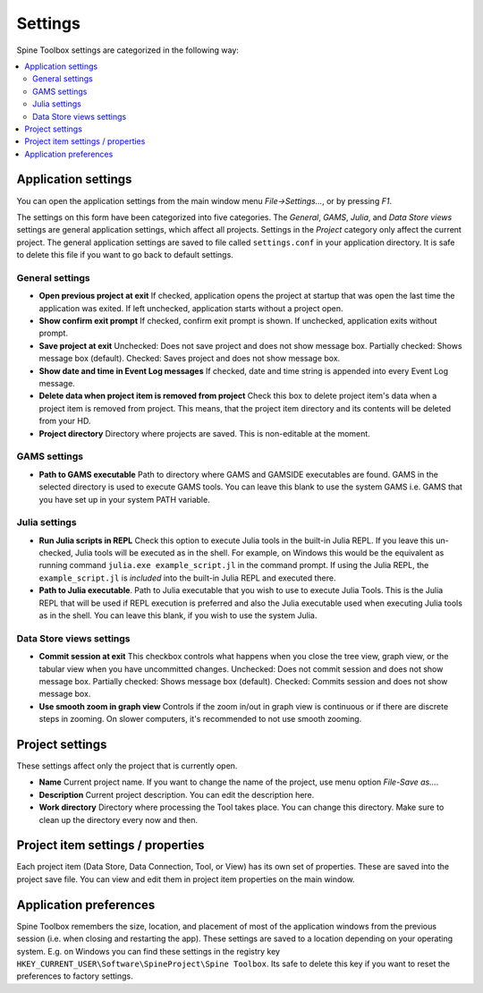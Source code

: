 .. Settings form documentation
   Created 14.1.2019

********
Settings
********

Spine Toolbox settings are categorized in the following way:

.. contents::
    :local:

Application settings
--------------------

You can open the application settings from the main window menu `File->Settings...`, or by pressing `F1`.

.. image:: img/settings_form.png
   :align: center

The settings on this form have been categorized into five categories. The *General*, *GAMS*, *Julia*, and
*Data Store views* settings are general application settings, which affect all projects. Settings in the
*Project* category only affect the current project. The general application settings are saved to file called
``settings.conf`` in your application directory. It is safe to delete this file if you want to go back to default
settings.

General settings
================

- **Open previous project at exit** If checked, application opens the project at startup that was open the last
  time the application was exited. If left unchecked, application starts without a project open.
- **Show confirm exit prompt** If checked, confirm exit prompt is shown. If unchecked, application exits
  without prompt.
- **Save project at exit** Unchecked: Does not save project and does not show message box. Partially checked:
  Shows message box (default). Checked: Saves project and does not show message box.
- **Show date and time in Event Log messages** If checked, date and time string is appended into every Event
  Log message.
- **Delete data when project item is removed from project** Check this box to delete project item's data when
  a project item is removed from project. This means, that the project item directory and its contents will be
  deleted from your HD.
- **Project directory** Directory where projects are saved. This is non-editable at the moment.

GAMS settings
=============
- **Path to GAMS executable** Path to directory where GAMS and GAMSIDE executables are found. GAMS in the
  selected directory is used to execute GAMS tools. You can leave this blank to use the system GAMS i.e. GAMS
  that you have set up in your system PATH variable.

Julia settings
==============
- **Run Julia scripts in REPL** Check this option to execute Julia tools in the built-in Julia REPL. If you leave
  this un-checked, Julia tools will be executed as in the shell. For example, on Windows this would be the
  equivalent as running command ``julia.exe example_script.jl`` in the command prompt. If using the Julia REPL,
  the ``example_script.jl`` is *included* into the built-in Julia REPL and executed there.
- **Path to Julia executable**. Path to Julia executable that you wish to use to execute Julia Tools. This is the
  Julia REPL that will be used if REPL execution is preferred and also the Julia executable used when executing
  Julia tools as in the shell. You can leave this blank, if you wish to use the system Julia.

Data Store views settings
=========================
- **Commit session at exit** This checkbox controls what happens when you close the tree view, graph view,
  or the tabular view when you have uncommitted changes. Unchecked: Does not commit session and does not show
  message box. Partially checked: Shows message box (default). Checked: Commits session and does not show
  message box.
- **Use smooth zoom in graph view** Controls if the zoom in/out in graph view is continuous or if there are
  discrete steps in zooming. On slower computers, it's recommended to not use smooth zooming.

Project settings
----------------
These settings affect only the project that is currently open.

- **Name** Current project name. If you want to change the name of the project, use menu option `File-Save as...`.
- **Description** Current project description. You can edit the description here.
- **Work directory** Directory where processing the Tool takes place. You can change this directory. Make sure to
  clean up the directory every now and then.

Project item settings / properties
----------------------------------
Each project item (Data Store, Data Connection, Tool, or View) has its own set of properties. These are saved
into the project save file. You can view and edit them in project item properties on the main window.

Application preferences
-----------------------
Spine Toolbox remembers the size, location, and placement of most of the application windows from the
previous session (i.e. when closing and restarting the app). These settings are saved to a location depending
on your operating system. E.g. on Windows you can find these settings in the registry key
``HKEY_CURRENT_USER\Software\SpineProject\Spine Toolbox``. Its safe to delete this key if you want to reset
the preferences to factory settings.
